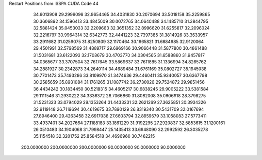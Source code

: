 Restart Positions from ISSPA CUDA Code
44
  34.6013908  29.2999096  32.9654465  34.4031830  30.2070694  33.5018158
  35.2259865  30.3606892  34.1596413  33.4845009  30.0072765  34.0640488
  34.1485710  31.3844795  32.5881424  35.0453033  32.2209663  32.3651352
  32.8996620  31.6255817  32.2096024  32.2216797  30.9964314  32.6342773
  32.4441223  32.7397385  31.3814926  33.3633957  33.2911682  31.0259075
  31.8250809  32.1170464  30.1665821  31.6684685  32.9120064  29.4501991
  32.5798569  31.4889717  29.6969166  30.9066448  31.5877800  30.4861488
  31.5031681  33.6122093  32.1708679  30.4703770  34.0304565  31.6588860
  31.9457817  34.0365677  33.3707504  32.7617645  33.5869637  33.7611885
  31.1336994  34.8265762  34.2881927  30.2342873  34.2640114  34.4689484
  31.6761169  35.0802727  35.1945038  30.7701473  35.7493286  33.8109970
  31.3474636  29.4460411  35.9340057  30.6367798  30.2585659  35.8931084
  31.1761265  31.1087742  36.2730026  29.7524872  29.9851456  36.4434242
  30.1834450  30.5218315  34.4605217  30.6838245  29.9005222  33.5381584
  29.1111546  31.2930222  34.3336372  28.7066860  31.8082008  35.0606918
  28.3798275  31.5231323  33.0794029  29.1353264  31.4433231  32.2621269
  27.3625851  30.3934326  32.9119148  26.7119694  30.4619675  33.7890129
  26.8319340  30.5431709  32.0167694  27.8946400  29.4263458  32.6917038
  27.6603794  32.8959579  33.1058083  27.5773411  33.4937401  34.2027664
  27.1188183  33.1861229  31.9192295  27.2920837  32.5853615  31.1200161
  26.0510483  34.1904068  31.7998447  25.1435413  33.6948090  32.2992592
  26.3035278  35.1154518  32.3201752  25.8584518  34.4696960  30.7462215
 200.0000000 200.0000000 200.0000000  90.0000000  90.0000000  90.0000000
